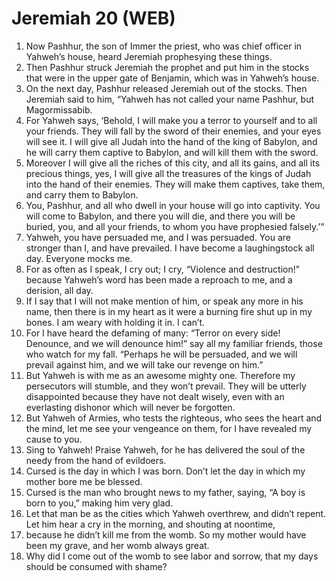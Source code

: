 * Jeremiah 20 (WEB)
:PROPERTIES:
:ID: WEB/24-JER20
:END:

1. Now Pashhur, the son of Immer the priest, who was chief officer in Yahweh’s house, heard Jeremiah prophesying these things.
2. Then Pashhur struck Jeremiah the prophet and put him in the stocks that were in the upper gate of Benjamin, which was in Yahweh’s house.
3. On the next day, Pashhur released Jeremiah out of the stocks. Then Jeremiah said to him, “Yahweh has not called your name Pashhur, but Magormissabib.
4. For Yahweh says, ‘Behold, I will make you a terror to yourself and to all your friends. They will fall by the sword of their enemies, and your eyes will see it. I will give all Judah into the hand of the king of Babylon, and he will carry them captive to Babylon, and will kill them with the sword.
5. Moreover I will give all the riches of this city, and all its gains, and all its precious things, yes, I will give all the treasures of the kings of Judah into the hand of their enemies. They will make them captives, take them, and carry them to Babylon.
6. You, Pashhur, and all who dwell in your house will go into captivity. You will come to Babylon, and there you will die, and there you will be buried, you, and all your friends, to whom you have prophesied falsely.’”
7. Yahweh, you have persuaded me, and I was persuaded. You are stronger than I, and have prevailed. I have become a laughingstock all day. Everyone mocks me.
8. For as often as I speak, I cry out; I cry, “Violence and destruction!” because Yahweh’s word has been made a reproach to me, and a derision, all day.
9. If I say that I will not make mention of him, or speak any more in his name, then there is in my heart as it were a burning fire shut up in my bones. I am weary with holding it in. I can’t.
10. For I have heard the defaming of many: “Terror on every side! Denounce, and we will denounce him!” say all my familiar friends, those who watch for my fall. “Perhaps he will be persuaded, and we will prevail against him, and we will take our revenge on him.”
11. But Yahweh is with me as an awesome mighty one. Therefore my persecutors will stumble, and they won’t prevail. They will be utterly disappointed because they have not dealt wisely, even with an everlasting dishonor which will never be forgotten.
12. But Yahweh of Armies, who tests the righteous, who sees the heart and the mind, let me see your vengeance on them, for I have revealed my cause to you.
13. Sing to Yahweh! Praise Yahweh, for he has delivered the soul of the needy from the hand of evildoers.
14. Cursed is the day in which I was born. Don’t let the day in which my mother bore me be blessed.
15. Cursed is the man who brought news to my father, saying, “A boy is born to you,” making him very glad.
16. Let that man be as the cities which Yahweh overthrew, and didn’t repent. Let him hear a cry in the morning, and shouting at noontime,
17. because he didn’t kill me from the womb. So my mother would have been my grave, and her womb always great.
18. Why did I come out of the womb to see labor and sorrow, that my days should be consumed with shame?
